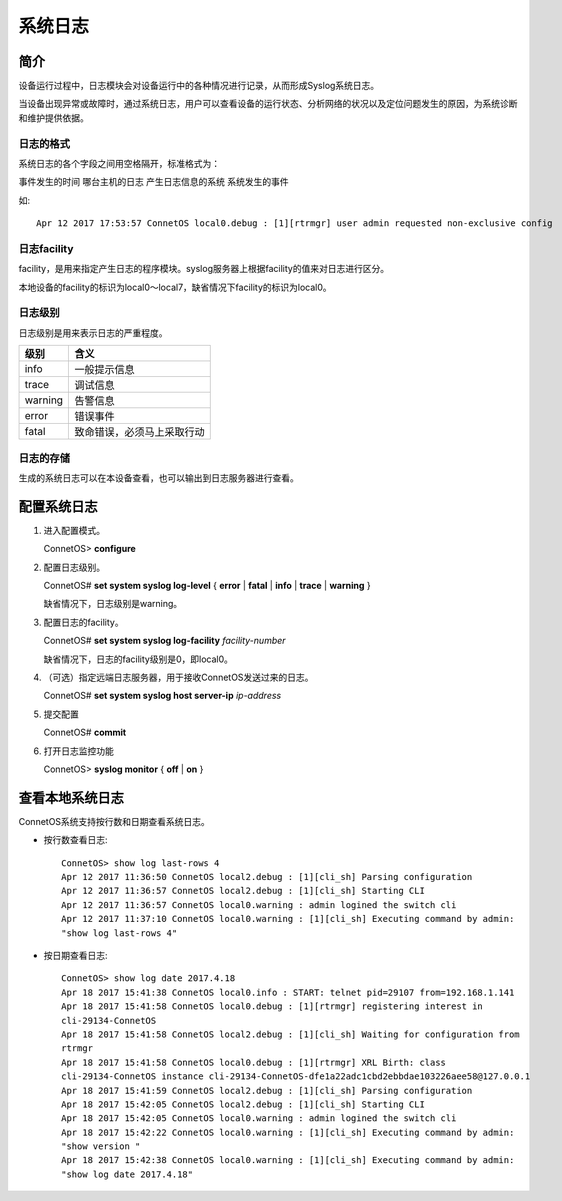 系统日志
=======================================

简介
---------------------------------------
设备运行过程中，日志模块会对设备运行中的各种情况进行记录，从而形成Syslog系统日志。

当设备出现异常或故障时，通过系统日志，用户可以查看设备的运行状态、分析网络的状况以及定位问题发生的原因，为系统诊断和维护提供依据。

日志的格式
+++++++++++++++++++++++++++++++++++++++
系统日志的各个字段之间用空格隔开，标准格式为：

事件发生的时间   哪台主机的日志   产生日志信息的系统   系统发生的事件

如::
 
 Apr 12 2017 17:53:57 ConnetOS local0.debug : [1][rtrmgr] user admin requested non-exclusive config

日志facility
+++++++++++++++++++++++++++++++++++++++
facility，是用来指定产生日志的程序模块。syslog服务器上根据facility的值来对日志进行区分。

本地设备的facility的标识为local0～local7，缺省情况下facility的标识为local0。

日志级别
+++++++++++++++++++++++++++++++++++++++
日志级别是用来表示日志的严重程度。

===========   ==========================
级别			      含义
===========   ==========================
info          一般提示信息
trace         调试信息
warning       告警信息
error	        错误事件
fatal         致命错误，必须马上采取行动
===========   ==========================

日志的存储
+++++++++++++++++++++++++++++++++++++++
生成的系统日志可以在本设备查看，也可以输出到日志服务器进行查看。

配置系统日志
---------------------------------------
#. 进入配置模式。

   ConnetOS> **configure**

#. 配置日志级别。

   ConnetOS# **set system syslog log-level** { **error** | **fatal** | **info** | **trace** | **warning** }

   缺省情况下，日志级别是warning。

#. 配置日志的facility。

   ConnetOS# **set system syslog log-facility** *facility-number*

   缺省情况下，日志的facility级别是0，即local0。

#. （可选）指定远端日志服务器，用于接收ConnetOS发送过来的日志。

   ConnetOS# **set system syslog host server-ip** *ip-address*

#. 提交配置

   ConnetOS# **commit**

#. 打开日志监控功能
  
   ConnetOS> **syslog monitor** { **off** | **on** }


查看本地系统日志
---------------------------------------
ConnetOS系统支持按行数和日期查看系统日志。

* 按行数查看日志::
   
   ConnetOS> show log last-rows 4
   Apr 12 2017 11:36:50 ConnetOS local2.debug : [1][cli_sh] Parsing configuration
   Apr 12 2017 11:36:57 ConnetOS local2.debug : [1][cli_sh] Starting CLI
   Apr 12 2017 11:36:57 ConnetOS local0.warning : admin logined the switch cli
   Apr 12 2017 11:37:10 ConnetOS local0.warning : [1][cli_sh] Executing command by admin: 
   "show log last-rows 4"

* 按日期查看日志::
   
   ConnetOS> show log date 2017.4.18
   Apr 18 2017 15:41:38 ConnetOS local0.info : START: telnet pid=29107 from=192.168.1.141
   Apr 18 2017 15:41:58 ConnetOS local0.debug : [1][rtrmgr] registering interest in 
   cli-29134-ConnetOS
   Apr 18 2017 15:41:58 ConnetOS local2.debug : [1][cli_sh] Waiting for configuration from 
   rtrmgr
   Apr 18 2017 15:41:58 ConnetOS local0.debug : [1][rtrmgr] XRL Birth: class 
   cli-29134-ConnetOS instance cli-29134-ConnetOS-dfe1a22adc1cbd2ebbdae103226aee58@127.0.0.1
   Apr 18 2017 15:41:59 ConnetOS local2.debug : [1][cli_sh] Parsing configuration
   Apr 18 2017 15:42:05 ConnetOS local2.debug : [1][cli_sh] Starting CLI
   Apr 18 2017 15:42:05 ConnetOS local0.warning : admin logined the switch cli
   Apr 18 2017 15:42:22 ConnetOS local0.warning : [1][cli_sh] Executing command by admin: 
   "show version "
   Apr 18 2017 15:42:38 ConnetOS local0.warning : [1][cli_sh] Executing command by admin: 
   "show log date 2017.4.18"
